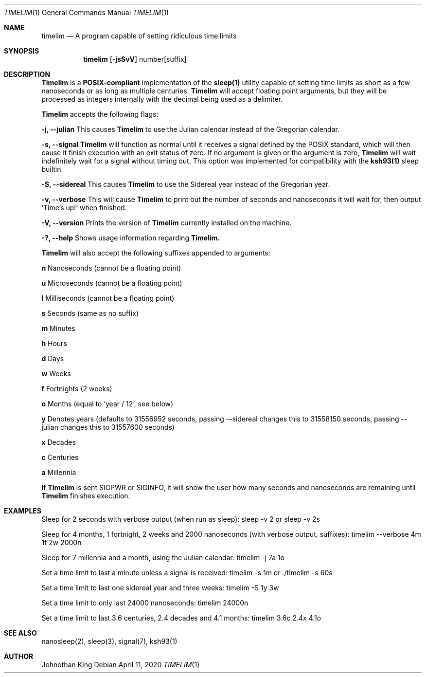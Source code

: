 .\" Copyright © 2020 Johnothan King. All rights reserved.
.\"
.\" Permission is hereby granted, free of charge, to any person obtaining a copy
.\" of this software and associated documentation files (the "Software"), to deal
.\" in the Software without restriction, including without limitation the rights
.\" to use, copy, modify, merge, publish, distribute, sublicense, and/or sell
.\" copies of the Software, and to permit persons to whom the Software is
.\" furnished to do so, subject to the following conditions:
.\"
.\" The above copyright notice and this permission notice shall be included in all
.\" copies or substantial portions of the Software.
.\"
.\" THE SOFTWARE IS PROVIDED "AS IS", WITHOUT WARRANTY OF ANY KIND, EXPRESS OR
.\" IMPLIED, INCLUDING BUT NOT LIMITED TO THE WARRANTIES OF MERCHANTABILITY,
.\" FITNESS FOR A PARTICULAR PURPOSE AND NONINFRINGEMENT. IN NO EVENT SHALL THE
.\" AUTHORS OR COPYRIGHT HOLDERS BE LIABLE FOR ANY CLAIM, DAMAGES OR OTHER
.\" LIABILITY, WHETHER IN AN ACTION OF CONTRACT, TORT OR OTHERWISE, ARISING FROM,
.\" OUT OF OR IN CONNECTION WITH THE SOFTWARE OR THE USE OR OTHER DEALINGS IN THE
.\" SOFTWARE.
.\"
.Dd April 11, 2020
.Dt TIMELIM 1
.Os
.Sh NAME
.Nm timelim
.Nd A program capable of setting ridiculous time limits
.Sh SYNOPSIS
.Nm
.Op Fl jsSvV
number[suffix]
.Sh DESCRIPTION
.Nm Timelim
is a
.Nm POSIX-compliant
implementation of the
.Nm sleep(1)
utility capable of setting time limits as short as a
few nanoseconds or as long as multiple centuries.
.Nm Timelim
will accept floating point arguments, but they will be
processed as integers internally with the decimal being used as a delimiter.

.Nm Timelim
accepts the following flags:

.Nm -j, --julian
This causes
.Nm Timelim
to use the Julian calendar instead of the Gregorian calendar.

.Nm -s, --signal
.Nm Timelim
will function as normal until it receives a signal defined by the POSIX standard,
which will then cause it finish execution with an exit status of zero.
If no argument is given or the argument is zero,
.Nm Timelim
will wait indefinitely wait for a signal without timing out.
This option was implemented for compatibility with the
.Nm ksh93(1)
sleep builtin.

.Nm -S, --sidereal
This causes
.Nm Timelim
to use the Sidereal year instead of the Gregorian year.

.Nm -v, --verbose
This will cause
.Nm Timelim
to print out the number of seconds and nanoseconds it will wait for,
then output `Time's up!` when finished.

.Nm -V, --version
Prints the version of
.Nm Timelim
currently installed on the machine.

.Nm -?, --help
Shows usage information regarding
.Nm Timelim.

.Nm Timelim
will also accept the following suffixes appended to arguments:

.Nm n
Nanoseconds (cannot be a floating point)

.Nm u
Microseconds (cannot be a floating point)

.Nm l
Milliseconds (cannot be a floating point)

.Nm s
Seconds (same as no suffix)

.Nm m
Minutes

.Nm h
Hours

.Nm d
Days

.Nm w
Weeks

.Nm f
Fortnights (2 weeks)

.Nm o
Months (equal to `year / 12`, see below)

.Nm y
Denotes years (defaults to 31556952 seconds, passing
--sidereal changes this to 31558150 seconds, passing
--julian changes this to 31557600 seconds)

.Nm x
Decades

.Nm c
Centuries

.Nm a
Millennia

If
.Nm Timelim
is sent SIGPWR or SIGINFO, it will show the user how
many seconds and nanoseconds are remaining until
.Nm Timelim
finishes execution.
.Sh EXAMPLES
Sleep for 2 seconds with verbose output (when run as sleep):
sleep -v 2 or sleep -v 2s

Sleep for 4 months, 1 fortnight, 2 weeks and 2000 nanoseconds (with verbose output, suffixes):
timelim --verbose 4m 1f 2w 2000n

Sleep for 7 millennia and a month, using the Julian calendar:
timelim -j 7a 1o

Set a time limit to last a minute unless a signal is received:
timelim -s 1m or ./timelim -s 60s

Set a time limit to last one sidereal year and three weeks:
timelim -S 1y 3w

Set a time limit to only last 24000 nanoseconds:
timelim 24000n

Set a time limit to last 3.6 centuries, 2.4 decades and 4.1 months:
timelim 3.6c 2.4x 4.1o
.Sh SEE ALSO
nanosleep(2), sleep(3), signal(7), ksh93(1)
.Sh AUTHOR
Johnothan King
